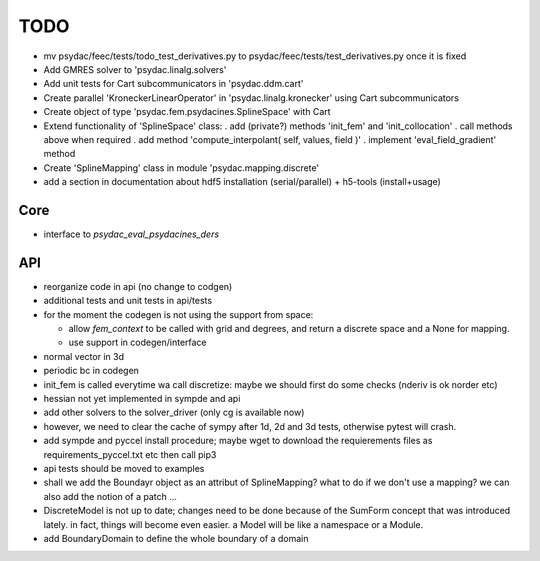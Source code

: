 TODO
====

* mv psydac/feec/tests/todo_test_derivatives.py to psydac/feec/tests/test_derivatives.py once it is fixed

* Add GMRES solver to 'psydac.linalg.solvers'

* Add unit tests for Cart subcommunicators in 'psydac.ddm.cart'

* Create parallel 'KroneckerLinearOperator' in 'psydac.linalg.kronecker' using Cart subcommunicators

* Create object of type 'psydac.fem.psydacines.SplineSpace' with Cart

* Extend functionality of 'SplineSpace' class:
  . add (private?) methods 'init_fem' and 'init_collocation'
  . call methods above when required
  . add method 'compute_interpolant( self, values, field )'
  . implement 'eval_field_gradient' method

* Create 'SplineMapping' class in module 'psydac.mapping.discrete'

* add a section in documentation about hdf5 installation (serial/parallel) + h5-tools (install+usage)


Core
****

* interface to *psydac_eval_psydacines_ders*

API
***

- reorganize code in api (no change to codgen)

- additional tests and unit tests in api/tests

- for the moment the codegen is not using the support from space:

  * allow *fem_context* to be called with grid and degrees, and return a discrete space and a None for mapping.

  * use support in codegen/interface

- normal vector in 3d

- periodic bc in codegen

- init_fem is called everytime wa call discretize: maybe we should first do some checks (nderiv is ok norder etc)

- hessian not yet implemented in sympde and api

- add other solvers to the solver_driver (only cg is available now)

- however, we need to clear the cache of sympy after 1d, 2d and 3d tests, otherwise pytest will crash.

- add sympde and pyccel install procedure; maybe wget to download the requierements files as requirements_pyccel.txt etc then call pip3

- api tests should be moved to examples

- shall we add the Boundayr object as an attribut of SplineMapping? what to do if we don't use a mapping? we can also add the notion of a patch ... 

- DiscreteModel is not up to date; changes need to be done because of the SumForm concept that was introduced lately. in fact, things will become even easier. a Model will be like a namespace or a Module.

- add BoundaryDomain to define the whole boundary of a domain
